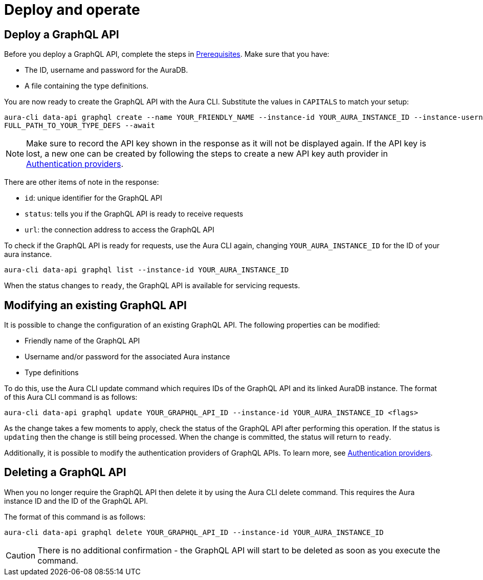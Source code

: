 = Deploy and operate

== Deploy a GraphQL API


Before you deploy a GraphQL API, complete the steps in xref::/aura-graphql/prerequisites.adoc[Prerequisites].
Make sure that you have:

* The ID, username and password for the AuraDB.
* A file containing the type definitions.

You are now ready to create the GraphQL API with the Aura CLI.
Substitute the values in `CAPITALS` to match your setup:

[source, bash, indent=0]
----
aura-cli data-api graphql create --name YOUR_FRIENDLY_NAME --instance-id YOUR_AURA_INSTANCE_ID --instance-username YOUR_AURA_INSTANCE_USER --instance-password YOUR_AURA_INSTANCE_PASSWORD --type-definitions-file
FULL_PATH_TO_YOUR_TYPE_DEFS --await
----

[NOTE]
====
Make sure to record the API key shown in the response as it will not be displayed again.
If the API key is lost, a new one can be created by following the steps to create a new API key auth provider in xref::/aura-graphql/authentication-providers.adoc[Authentication providers].
====

There are other items of note in the response:

* `id`: unique identifier for the GraphQL API
* `status`: tells you if the GraphQL API is ready to receive requests
* `url`: the connection address to access the GraphQL API

To check if the GraphQL API is ready for requests, use the Aura CLI again, changing `YOUR_AURA_INSTANCE_ID` for the ID of your aura instance.

[source, bash, indent=0]
----
aura-cli data-api graphql list --instance-id YOUR_AURA_INSTANCE_ID
----

When the status changes to `ready`, the GraphQL API is available for servicing requests.

== Modifying an existing GraphQL API

It is possible to change the configuration of an existing GraphQL API.
The following properties can be modified:

* Friendly name of the GraphQL API
* Username and/or password for the associated Aura instance
* Type definitions

To do this, use the Aura CLI update command which requires IDs of the GraphQL API and its linked AuraDB instance.
The format of this Aura CLI command is as follows:

[source, bash, indent=0]
----
aura-cli data-api graphql update YOUR_GRAPHQL_API_ID --instance-id YOUR_AURA_INSTANCE_ID <flags>
----

As the change takes a few moments to apply, check the status of the GraphQL API after performing this operation.
If the status is `updating` then the change is still being processed.
When the change is committed, the status will return to `ready`.

Additionally, it is possible to modify the authentication providers of GraphQL APIs.
To learn more, see xref::/aura-graphql/authentication-providers.adoc[Authentication providers].

== Deleting a GraphQL API

When you no longer require the GraphQL API then delete it by using the Aura CLI delete command.
This requires the Aura instance ID and the ID of the GraphQL API.

The format of this command is as follows:

[source, bash, indent=0]
----
aura-cli data-api graphql delete YOUR_GRAPHQL_API_ID --instance-id YOUR_AURA_INSTANCE_ID
----

[CAUTION]
====
There is no additional confirmation - the GraphQL API will start to be deleted as soon as you execute the command.
====
